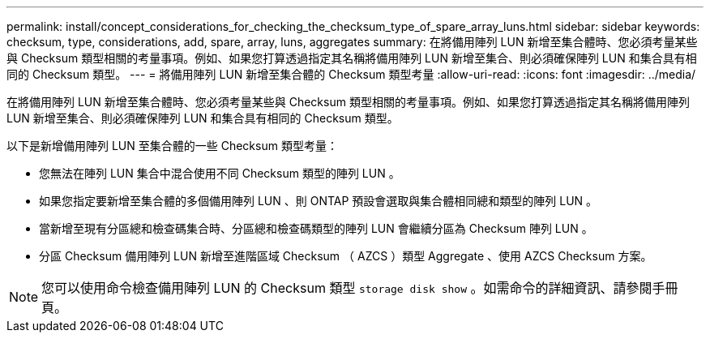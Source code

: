 ---
permalink: install/concept_considerations_for_checking_the_checksum_type_of_spare_array_luns.html 
sidebar: sidebar 
keywords: checksum, type, considerations, add, spare, array, luns, aggregates 
summary: 在將備用陣列 LUN 新增至集合體時、您必須考量某些與 Checksum 類型相關的考量事項。例如、如果您打算透過指定其名稱將備用陣列 LUN 新增至集合、則必須確保陣列 LUN 和集合具有相同的 Checksum 類型。 
---
= 將備用陣列 LUN 新增至集合體的 Checksum 類型考量
:allow-uri-read: 
:icons: font
:imagesdir: ../media/


[role="lead"]
在將備用陣列 LUN 新增至集合體時、您必須考量某些與 Checksum 類型相關的考量事項。例如、如果您打算透過指定其名稱將備用陣列 LUN 新增至集合、則必須確保陣列 LUN 和集合具有相同的 Checksum 類型。

以下是新增備用陣列 LUN 至集合體的一些 Checksum 類型考量：

* 您無法在陣列 LUN 集合中混合使用不同 Checksum 類型的陣列 LUN 。
* 如果您指定要新增至集合體的多個備用陣列 LUN 、則 ONTAP 預設會選取與集合體相同總和類型的陣列 LUN 。
* 當新增至現有分區總和檢查碼集合時、分區總和檢查碼類型的陣列 LUN 會繼續分區為 Checksum 陣列 LUN 。
* 分區 Checksum 備用陣列 LUN 新增至進階區域 Checksum （ AZCS ）類型 Aggregate 、使用 AZCS Checksum 方案。


[NOTE]
====
您可以使用命令檢查備用陣列 LUN 的 Checksum 類型 `storage disk show` 。如需命令的詳細資訊、請參閱手冊頁。

====